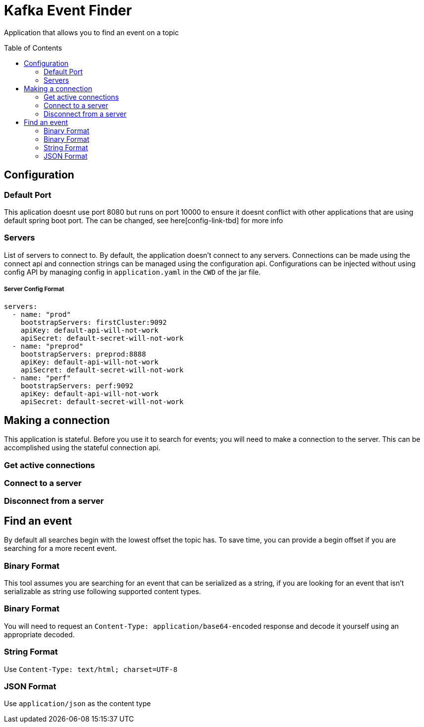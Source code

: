 = Kafka Event Finder
:toc: macro

Application that allows you to find an event on a topic

toc::[]

== Configuration

=== Default Port

This aplication doesnt use port 8080 but runs on port 10000 to ensure it doesnt conflict with other applications that are using default spring boot port.
The can be changed, see here[config-link-tbd] for more info

=== Servers

List of servers to connect to. By default, the application doesn't connect to any servers.
Connections can be made using the connect api and connection strings can be managed using the configuration api.
Configurations can be injected without using config API by managing config in `application.yaml` in the `CWD` of the jar file.

===== Server Config Format
```
servers:
  - name: "prod"
    bootstrapServers: firstCluster:9092
    apiKey: default-api-will-not-work
    apiSecret: default-secret-will-not-work
  - name: "preprod"
    bootstrapServers: preprod:8888
    apiKey: default-api-will-not-work
    apiSecret: default-secret-will-not-work
  - name: "perf"
    bootstrapServers: perf:9092
    apiKey: default-api-will-not-work
    apiSecret: default-secret-will-not-work
```

== Making a connection

This application is stateful. Before you use it to search for events; you will need to make a connection to the server.
This can be accomplished using the stateful connection api.

=== Get active connections
=== Connect to a server
=== Disconnect from a server


== Find an event
By default all searches begin with the lowest offset the topic has.
To save time, you can provide a begin offset if you are searching for a more recent event.

=== Binary Format
This tool assumes you are searching for an event that can be serialized as a string, if you are looking for an event
that isn't serializable as string use following supported content types.

=== Binary Format
You will need to request an `Content-Type: application/base64-encoded` response and decode it yourself
using an appropriate decoded.

=== String Format
Use `Content-Type: text/html; charset=UTF-8`

=== JSON Format
Use `application/json` as the content type
